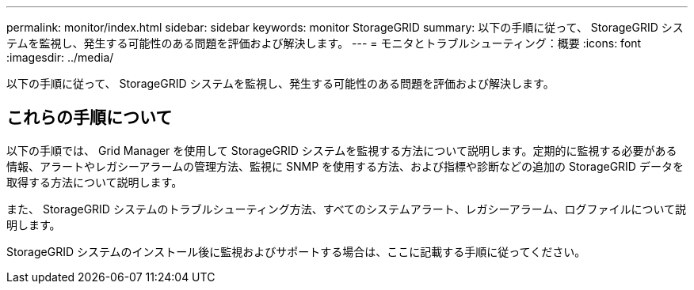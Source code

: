 ---
permalink: monitor/index.html 
sidebar: sidebar 
keywords: monitor StorageGRID 
summary: 以下の手順に従って、 StorageGRID システムを監視し、発生する可能性のある問題を評価および解決します。 
---
= モニタとトラブルシューティング：概要
:icons: font
:imagesdir: ../media/


[role="lead"]
以下の手順に従って、 StorageGRID システムを監視し、発生する可能性のある問題を評価および解決します。



== これらの手順について

以下の手順では、 Grid Manager を使用して StorageGRID システムを監視する方法について説明します。定期的に監視する必要がある情報、アラートやレガシーアラームの管理方法、監視に SNMP を使用する方法、および指標や診断などの追加の StorageGRID データを取得する方法について説明します。

また、 StorageGRID システムのトラブルシューティング方法、すべてのシステムアラート、レガシーアラーム、ログファイルについて説明します。

StorageGRID システムのインストール後に監視およびサポートする場合は、ここに記載する手順に従ってください。

